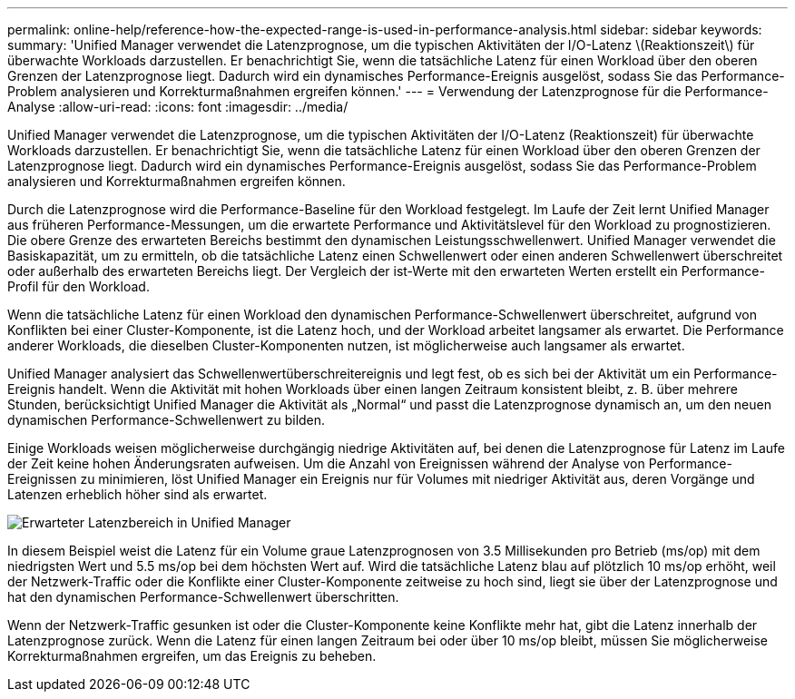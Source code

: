 ---
permalink: online-help/reference-how-the-expected-range-is-used-in-performance-analysis.html 
sidebar: sidebar 
keywords:  
summary: 'Unified Manager verwendet die Latenzprognose, um die typischen Aktivitäten der I/O-Latenz \(Reaktionszeit\) für überwachte Workloads darzustellen. Er benachrichtigt Sie, wenn die tatsächliche Latenz für einen Workload über den oberen Grenzen der Latenzprognose liegt. Dadurch wird ein dynamisches Performance-Ereignis ausgelöst, sodass Sie das Performance-Problem analysieren und Korrekturmaßnahmen ergreifen können.' 
---
= Verwendung der Latenzprognose für die Performance-Analyse
:allow-uri-read: 
:icons: font
:imagesdir: ../media/


[role="lead"]
Unified Manager verwendet die Latenzprognose, um die typischen Aktivitäten der I/O-Latenz (Reaktionszeit) für überwachte Workloads darzustellen. Er benachrichtigt Sie, wenn die tatsächliche Latenz für einen Workload über den oberen Grenzen der Latenzprognose liegt. Dadurch wird ein dynamisches Performance-Ereignis ausgelöst, sodass Sie das Performance-Problem analysieren und Korrekturmaßnahmen ergreifen können.

Durch die Latenzprognose wird die Performance-Baseline für den Workload festgelegt. Im Laufe der Zeit lernt Unified Manager aus früheren Performance-Messungen, um die erwartete Performance und Aktivitätslevel für den Workload zu prognostizieren. Die obere Grenze des erwarteten Bereichs bestimmt den dynamischen Leistungsschwellenwert. Unified Manager verwendet die Basiskapazität, um zu ermitteln, ob die tatsächliche Latenz einen Schwellenwert oder einen anderen Schwellenwert überschreitet oder außerhalb des erwarteten Bereichs liegt. Der Vergleich der ist-Werte mit den erwarteten Werten erstellt ein Performance-Profil für den Workload.

Wenn die tatsächliche Latenz für einen Workload den dynamischen Performance-Schwellenwert überschreitet, aufgrund von Konflikten bei einer Cluster-Komponente, ist die Latenz hoch, und der Workload arbeitet langsamer als erwartet. Die Performance anderer Workloads, die dieselben Cluster-Komponenten nutzen, ist möglicherweise auch langsamer als erwartet.

Unified Manager analysiert das Schwellenwertüberschreitereignis und legt fest, ob es sich bei der Aktivität um ein Performance-Ereignis handelt. Wenn die Aktivität mit hohen Workloads über einen langen Zeitraum konsistent bleibt, z. B. über mehrere Stunden, berücksichtigt Unified Manager die Aktivität als „Normal“ und passt die Latenzprognose dynamisch an, um den neuen dynamischen Performance-Schwellenwert zu bilden.

Einige Workloads weisen möglicherweise durchgängig niedrige Aktivitäten auf, bei denen die Latenzprognose für Latenz im Laufe der Zeit keine hohen Änderungsraten aufweisen. Um die Anzahl von Ereignissen während der Analyse von Performance-Ereignissen zu minimieren, löst Unified Manager ein Ereignis nur für Volumes mit niedriger Aktivität aus, deren Vorgänge und Latenzen erheblich höher sind als erwartet.

image::../media/opm-expected-range-jpg.png[Erwarteter Latenzbereich in Unified Manager]

In diesem Beispiel weist die Latenz für ein Volume graue Latenzprognosen von 3.5 Millisekunden pro Betrieb (ms/op) mit dem niedrigsten Wert und 5.5 ms/op bei dem höchsten Wert auf. Wird die tatsächliche Latenz blau auf plötzlich 10 ms/op erhöht, weil der Netzwerk-Traffic oder die Konflikte einer Cluster-Komponente zeitweise zu hoch sind, liegt sie über der Latenzprognose und hat den dynamischen Performance-Schwellenwert überschritten.

Wenn der Netzwerk-Traffic gesunken ist oder die Cluster-Komponente keine Konflikte mehr hat, gibt die Latenz innerhalb der Latenzprognose zurück. Wenn die Latenz für einen langen Zeitraum bei oder über 10 ms/op bleibt, müssen Sie möglicherweise Korrekturmaßnahmen ergreifen, um das Ereignis zu beheben.

